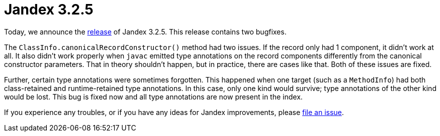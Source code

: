 :page-layout: post
:page-title: Jandex 3.2.5
:page-synopsis: Jandex 3.2.5 released!
:page-tags: [announcement]
:page-date: 2025-02-07 08:00:00.000 +0100
:page-author: lthon

= Jandex 3.2.5

Today, we announce the https://github.com/smallrye/jandex/releases/tag/3.2.5[release] of Jandex 3.2.5.
This release contains two bugfixes.

The `ClassInfo.canonicalRecordConstructor()` method had two issues.
If the record only had 1 component, it didn't work at all.
It also didn't work properly when `javac` emitted type annotations on the record components differently from the canonical constructor parameters.
That in theory shouldn't happen, but in practice, there are cases like that.
Both of these issues are fixed.

Further, certain type annotations were sometimes forgotten.
This happened when one target (such as a `MethodInfo`) had both class-retained and runtime-retained type annotations.
In this case, only one kind would survive; type annotations of the other kind would be lost.
This bug is fixed now and all type annotations are now present in the index.

If you experience any troubles, or if you have any ideas for Jandex improvements, please https://github.com/smallrye/jandex/issues[file an issue].

